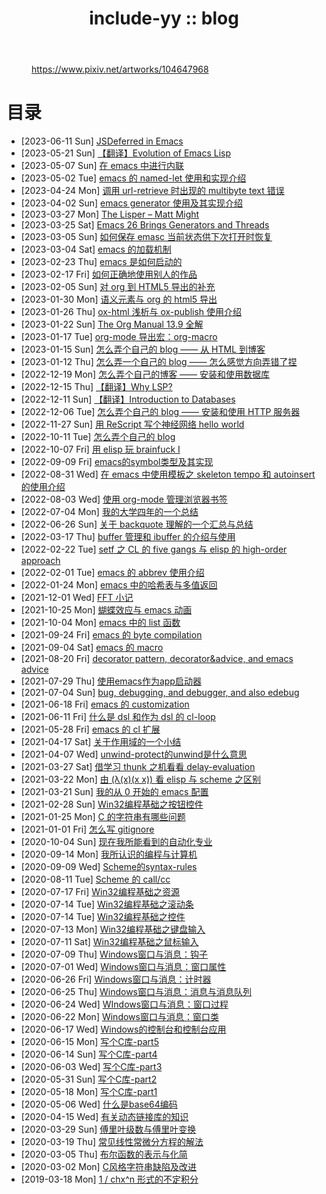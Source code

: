 #+OPTIONS: toc:nil
#+OPTIONS: ^:{}
#+OPTIONS: num:nil

# html5
#+HTML_DOCTYPE: html5
#+HTML_CONTAINER: section
#+OPTIONS: html5-fancy:t
#+OPTIONS: html-style:nil
#+OPTIONS: html-preamble:nil
#+OPTIONS: html-postamble:nil

#+HTML_HEAD: <link rel="stylesheet" type="text/css" href="../css/style.css">
#+HTML_HEAD: <link rel="icon" type="image/x-icon" href="../img/rin.ico">
#+HTML_LINK_UP:./index.html
#+HTML_LINK_HOME:../index.html

# ROBOTO
#+HTML_HEAD: <link rel="preconnect" href="https://fonts.googleapis.com">
#+HTML_HEAD: <link rel="preconnect" href="https://fonts.gstatic.com" crossorigin>
#+HTML_HEAD: <link href="https://fonts.googleapis.com/css2?family=Roboto&display=swap" rel="stylesheet">

#+TITLE: include-yy :: blog

#+ATTR_HTML: :class top-down-img :id cirno
#+CAPTION: https://www.pixiv.net/artworks/104647968
[[./light.jpg]]

#+BEGIN_EXPORT html
<script>
let cirno = document.getElementById("cirno")
let flag = 0;

cirno.onclick = () => {
    if (flag == 0) {
	cirno.src = "./dark.jpg"
	flag = 1
    } else if (flag == 1) {
	cirno.src = "./0.jpg"
	flag = 2
    } else {
        cirno.src = "./light.jpg"
        flag = 0
    }
}
</script>
#+END_EXPORT

* 目录
- [2023-06-11 Sun]  [[file:2023-06-11-38-emacs-async-emacs-deferred/index.org][JSDeferred in Emacs]]
- [2023-05-21 Sun]  [[file:2023-05-21-37-tr-evolution-of-emacs-lisp/index.org][【翻译】Evolution of Emacs Lisp]]
- [2023-05-07 Sun]  [[file:2023-05-07-36-emacs-inlining/index.org][在 emacs 中进行内联]]
- [2023-05-02 Tue]  [[file:2023-05-02-35-emacs-named-let-usage/index.org][emacs 的 named-let 使用和实现介绍]]
- [2023-04-24 Mon]  [[file:2023-04-24-34-emacs-url-retrieve-multibyte-error/index.org][调用 url-retrieve 时出现的 multibyte text 错误]]
- [2023-04-02 Sun]  [[file:2023-04-02-33-emacs-generator/index.org][emacs generator 使用及其实现介绍]]
- [2023-03-27 Mon]  [[file:2023-03-27-the-lisper-matt-might/index.org][The Lisper -- Matt Might]]
- [2023-03-25 Sat]  [[file:2023-03-25-32-emacs-26-generator-thread/index.org][Emacs 26 Brings Generators and Threads]]
- [2023-03-05 Sun]  [[file:2023-03-05-31-emacs-restore-buffers/index.org][如何保存 emasc 当前状态供下次打开时恢复]]
- [2023-03-04 Sat]  [[file:2023-03-04-30-emacs-load-mechanism/index.org][emacs 的加载机制]]
- [2023-02-23 Thu]  [[file:2023-02-23-29-how-emacs-startup/index.org][emacs 是如何启动的]]
- [2023-02-17 Fri]  [[file:2023-02-17-use-others-work-properly/index.org][如何正确地使用别人的作品]]
- [2023-02-05 Sun]  [[file:2023-02-05-28-org-html5-export-sequel/index.org][对 org 到 HTML5 导出的补充]]
- [2023-01-30 Mon]  [[file:2023-01-30-27-semantic-element-and-org-html5-export/index.org][语义元素与 org 的 html5 导出]]
- [2023-01-26 Thu]  [[file:2023-01-26-26-ox-html-and-ox-publish/index.org][ox-html 浅析与 ox-publish 使用介绍]]
- [2023-01-22 Sun]  [[file:2023-01-22-25-org-manual-13-9-illustrate/index.org][The Org Manual 13.9 全解]]
- [2023-01-17 Tue]  [[file:2023-01-17-24-org-mode-org-macro/index.org][org-mode 导出宏：org-macro]]
- [2023-01-15 Sun]  [[file:2023-01-15-make-me-a-blog-from-html-to-blog/index.html][怎么弄个自己的 blog —— 从 HTML 到博客]]
- [2023-01-12 Thu]  [[file:2023-01-12-make-me-a-blog-wrong-way/index.org][怎么弄一个自己的 blog —— 怎么感觉方向弄错了捏]]
- [2022-12-19 Mon]  [[file:2022-12-19-make-me-a-blog-install-database/index.org][怎么弄个自己的博客 —— 安装和使用数据库]]
- [2022-12-15 Thu]  [[file:2022-12-15-tr-why-lsp/index.org][【翻译】Why LSP?]]
- [2022-12-11 Sun]  [[file:2022-12-11-tr-introduction-to-databases/index.org][【翻译】Introduction to Databases]]
- [2022-12-06 Tue]  [[file:2022-12-06-make-me-a-blog-install-http-server/index.org][怎么弄个自己的 blog —— 安装和使用 HTTP 服务器]]
- [2022-11-27 Sun]  [[file:2022-11-27-rescript-neural-network-helloworld/index.org][用 ReScript 写个神经网络 hello world]]
- [2022-10-11 Tue]  [[file:2022-10-11-make-me-a-blog/index.org][怎么弄个自己的 blog]]
- [2022-10-07 Fri]  [[file:2022-10-07-23-elisp-play-brainfuck-i/index.org][用 elisp 玩 brainfuck Ⅰ]]
- [2022-09-09 Fri]  [[file:2022-09-09-22-emacs-symbol-implement/index.org][emacs的symbol类型及其实现]]
- [2022-08-31 Wed]  [[file:2022-08-31-21-emacs-template-skeleton-tempo-autoinsert-intro/index.org][在 emacs 中使用模板之 skeleton tempo 和 autoinsert 的使用介绍]]
- [2022-08-03 Wed]  [[file:2022-08-03-20-use-org-mode-manage-bookmarks/index.org][使用 org-mode 管理浏览器书签]]
- [2022-07-04 Mon]  [[file:2022-07-04-four-year-college-life/index.org][我的大学四年的一个总结]]
- [2022-06-26 Sun]  [[file:2022-06-26-19-understand-backquote/index.org][关于 backquote 理解的一个汇总与总结]]
- [2022-03-17 Thu]  [[file:2022-03-17-18-buffer-manage-ibuffer-usage/index.org][buffer 管理和 ibuffer 的介绍与使用]]
- [2022-02-22 Tue]  [[file:2022-02-22-17-setf-CL-five-gangs-elisp-high-order-approach/index.org][setf 之 CL 的 five gangs 与 elisp 的 high-order approach]]
- [2022-02-01 Tue]  [[file:2022-02-01-16-emacs-abbrev/index.org][emacs 的 abbrev 使用介绍]]
- [2022-01-24 Mon]  [[file:2022-01-24-15-emacs-hashtable-multi-value/index.org][emacs 中的哈希表与多值返回]]
- [2021-12-01 Wed]  [[file:2021-12-01-FFT-notes/index.org][FFT 小记]]
- [2021-10-25 Mon]  [[file:2021-10-25-14-butterfly-emacs-animation/index.org][蝴蝶效应与 emacs 动画]]
- [2021-10-04 Mon]  [[file:2021-10-04-13-emacs-list-functions/index.org][emacs 中的 list 函数]]
- [2021-09-24 Fri]  [[file:2021-09-24-12-emacs-byte-compilation/index.org][emacs 的 byte compilation]]
- [2021-09-04 Sat]  [[file:2021-09-04-11-emacs-macro/index.org][emacs 的 macro]]
- [2021-08-20 Fri]  [[file:2021-08-20-10-decorator-pattern-decorator-advice-and-emacs-advice/index.org][decorator pattern, decorator&advice, and emacs advice]]
- [2021-07-29 Thu]  [[file:2021-07-29-9-use-emacs-as-app-launcher/index.org][使用emacs作为app启动器]]
- [2021-07-04 Sun]  [[file:2021-07-04-8-bug-debugging-and-debugger-and-also-edebug/index.org][bug, debugging, and debugger, and also edebug]]
- [2021-06-18 Fri]  [[file:2021-06-18-7-emacs-customization/index.org][emacs 的 customization]]
- [2021-06-11 Fri]  [[file:2021-06-11-6-dsl-cl-loop/index.org][什么是 dsl 和作为 dsl 的 cl-loop]]
- [2021-05-28 Fri]  [[file:2021-05-28-5-emacs-cl-lib/index.org][emacs 的 cl 扩展]]
- [2021-04-17 Sat]  [[file:2021-04-17-4-scope-summary/index.org][关于作用域的一个小结]]
- [2021-04-07 Wed]  [[file:2021-04-07-3-unwind-protect-unwind-meaning/index.org][unwind-protect的unwind是什么意思]]
- [2021-03-27 Sat]  [[file:2021-03-27-2-thunk-delay-evaluation/index.org][借学习 thunk 之机看看 delay-evaluation]]
- [2021-03-22 Mon]  [[file:2021-03-22-1-scheme-elisp-self-apply-difference/index.org][由 (λ(x)(x x)) 看 elisp 与 scheme 之区别]]
- [2021-03-21 Sun]  [[file:2021-03-21-0-start-my-emacs-config/index.org][我的从 0 开始的 emacs 配置]]
- [2021-02-28 Sun]  [[file:2021-02-28-win32-basic-button/index.org][Win32编程基础之按钮控件]]
- [2021-01-25 Mon]  [[file:2021-01-25-c-string-problem/index.org][C 的字符串有哪些问题]]
- [2021-01-01 Fri]  [[file:2021-01-01-how-to-write-gitignore/index.org][怎么写 gitignore]]
- [2020-10-04 Sun]  [[file:2020-10-04-thought-about-automatiom/index.org][现在我所能看到的自动化专业]]
- [2020-09-14 Mon]  [[file:2020-09-14-thought-programming-computer/index.org][我所认识的编程与计算机]]
- [2020-09-09 Wed]  [[file:2020-09-09-scheme-syntax-rules/index.org][Scheme的syntax-rules]]
- [2020-08-11 Tue]  [[file:2020-08-11-scheme-callcc/index.org][Scheme 的 call/cc]]
- [2020-07-17 Fri]  [[file:2020-07-17-win32-basic-resource/index.org][Win32编程基础之资源]]
- [2020-07-14 Tue]  [[file:2020-07-14-win32-basic-scroll-bar/index.org][Win32编程基础之滚动条]]
- [2020-07-14 Tue]  [[file:2020-07-14-win32-basic-controls/index.org][Win32编程基础之控件]]
- [2020-07-13 Mon]  [[file:2020-07-13-win32-basic-keyboard-input/index.org][Win32编程基础之键盘输入]]
- [2020-07-11 Sat]  [[file:2020-07-11-win32-basic-mouse-input/index.org][Win32编程基础之鼠标输入]]
- [2020-07-09 Thu]  [[file:2020-07-09-windows-window-message-hook/index.org][Windows窗口与消息：钩子]]
- [2020-07-01 Wed]  [[file:2020-07-01-windows-window-message-window-property/index.org][Windows窗口与消息：窗口属性]]
- [2020-06-26 Fri]  [[file:2020-06-26-windows-window-message-timer/index.org][Windows窗口与消息：计时器]]
- [2020-06-25 Thu]  [[file:2020-06-25-windows-window-message-queue/index.org][Windows窗口与消息：消息与消息队列]]
- [2020-06-24 Wed]  [[file:2020-06-24-windows-window-message-wndproc/index.org][WIndows窗口与消息：窗口过程]]
- [2020-06-22 Mon]  [[file:2020-06-22-windows-window-message-window-class/index.org][Windows窗口与消息：窗口类]]
- [2020-06-17 Wed]  [[file:2020-06-17-windows-console-and-app/index.org][Windows的控制台和控制台应用]]
- [2020-06-15 Mon]  [[file:2020-06-15-write-a-c-library-part5/index.org][写个C库-part5]]
- [2020-06-14 Sun]  [[file:2020-06-14-write-a-c-library-part4/index.org][写个C库-part4]]
- [2020-06-03 Wed]  [[file:2020-06-03-write-a-c-library-part3/index.org][写个C库-part3]]
- [2020-05-31 Sun]  [[file:2020-05-31-write-a-c-library-part2/index.org][写个C库-part2]]
- [2020-05-18 Mon]  [[file:2020-05-18-write-a-c-library-part1/index.org][写个C库-part1]]
- [2020-05-06 Wed]  [[file:2020-05-06-what-is-base64/index.org][什么是base64编码]]
- [2020-04-15 Wed]  [[file:2020-04-15-knowledge-about-dll/index.org][有关动态链接库的知识]]
- [2020-03-29 Sun]  [[file:2020-03-29-fourier-series-and-transform/index.org][傅里叶级数与傅里叶变换]]
- [2020-03-19 Thu]  [[file:2020-03-19-common-linear-diff-eq-solution/index.org][常见线性常微分方程的解法]]
- [2020-03-05 Thu]  [[file:2020-03-05-bool-function-express-and-simplify/index.org][布尔函数的表示与化简]]
- [2020-03-02 Mon]  [[file:2020-03-02-c-style-string-pitfalls-and-improve/index.org][C风格字符串缺陷及改进]]
- [2019-03-18 Mon]  [[file:2019-03-18-1-div-chx-n-int/index.org][1 / chx^n 形式的不定积分]]
